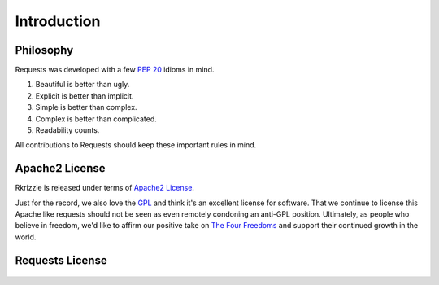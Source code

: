 .. _introduction:

Introduction
============

Philosophy
----------

Requests was developed with a few :pep:`20` idioms in mind.


#. Beautiful is better than ugly.
#. Explicit is better than implicit.
#. Simple is better than complex.
#. Complex is better than complicated.
#. Readability counts.

All contributions to Requests should keep these important rules in mind.

.. _`apache2`:

Apache2 License
---------------

Rkrizzle is released under terms of `Apache2 License`_.

Just for the record, we also love the `GPL`_ and think it's an excellent
license for software. That we continue to license this Apache like requests
should not be seen as even remotely condoning an anti-GPL position. Ultimately,
as people who believe in freedom, we'd like to affirm our positive take on
`The Four Freedoms`_ and support their continued growth in the world.

.. _`GPL`: http://www.opensource.org/licenses/gpl-license.php
.. _`Apache2 License`: http://opensource.org/licenses/Apache-2.0
.. _`The Four Freedoms`: http://www.gnu.org/philosophy/free-sw.en.html

Requests License
----------------

    .. include:: ../../../LICENSE
